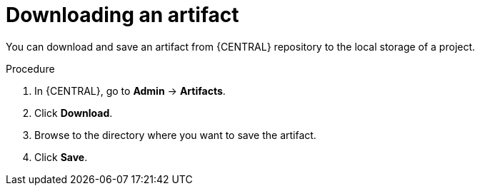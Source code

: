 [id='managing-business-central-download-artifacts-proc']
= Downloading an artifact

You can download and save an artifact from {CENTRAL} repository to the local storage of a project.

.Procedure
. In {CENTRAL}, go to *Admin* -> *Artifacts*.
. Click *Download*.
. Browse to the directory where you want to save the artifact.
. Click *Save*.
